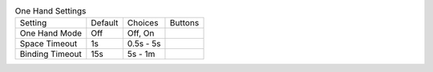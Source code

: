 .. table:: One Hand Settings

  ====================  =======  ====================  =====================
  Setting               Default  Choices               Buttons
  --------------------  -------  --------------------  ---------------------
  One Hand Mode         Off      Off, On
  Space Timeout         1s       0.5s - 5s
  Binding Timeout       15s      5s - 1m
  ====================  =======  ====================  =====================

